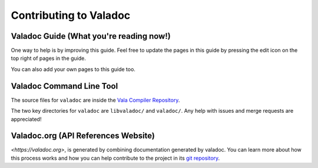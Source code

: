 Contributing to Valadoc
=======================

Valadoc Guide (What you're reading now!)
----------------------------------------

One way to help is by improving this guide. Feel free to update the pages in this guide by pressing
the edit icon on the top right of pages in the guide.

You can also add your own pages to this guide too.

Valadoc Command Line Tool
-------------------------

The source files for ``valadoc`` are inside the `Vala Compiler Repository <https://gitlab.gnome.org/GNOME/vala>`_.

The two key directories for ``valadoc`` are ``libvaladoc/`` and ``valadoc/``. Any help with issues and
merge requests are appreciated!

Valadoc.org (API References Website)
------------------------------------

`<https://valadoc.org>`, is generated by combining documentation generated by valadoc. You can learn more about
how this process works and how you can help contribute to the project in
its `git repository <https://github.com/vala-lang/valadoc-org>`_.